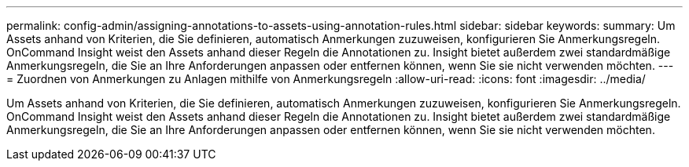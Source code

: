 ---
permalink: config-admin/assigning-annotations-to-assets-using-annotation-rules.html 
sidebar: sidebar 
keywords:  
summary: Um Assets anhand von Kriterien, die Sie definieren, automatisch Anmerkungen zuzuweisen, konfigurieren Sie Anmerkungsregeln. OnCommand Insight weist den Assets anhand dieser Regeln die Annotationen zu. Insight bietet außerdem zwei standardmäßige Anmerkungsregeln, die Sie an Ihre Anforderungen anpassen oder entfernen können, wenn Sie sie nicht verwenden möchten. 
---
= Zuordnen von Anmerkungen zu Anlagen mithilfe von Anmerkungsregeln
:allow-uri-read: 
:icons: font
:imagesdir: ../media/


[role="lead"]
Um Assets anhand von Kriterien, die Sie definieren, automatisch Anmerkungen zuzuweisen, konfigurieren Sie Anmerkungsregeln. OnCommand Insight weist den Assets anhand dieser Regeln die Annotationen zu. Insight bietet außerdem zwei standardmäßige Anmerkungsregeln, die Sie an Ihre Anforderungen anpassen oder entfernen können, wenn Sie sie nicht verwenden möchten.
